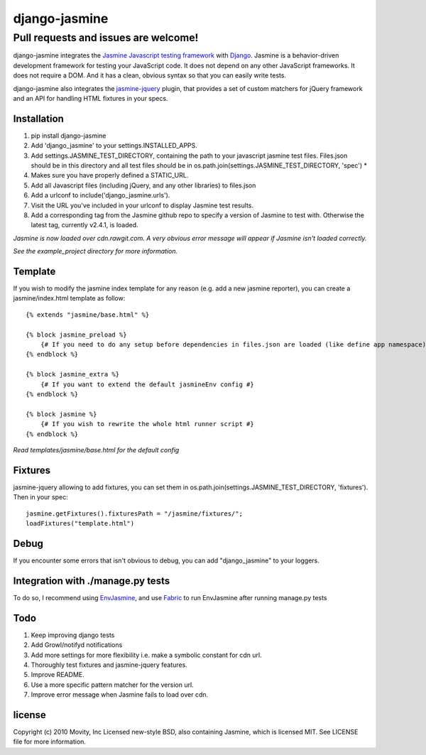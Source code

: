 ==============
django-jasmine
==============

Pull requests and issues are welcome!
-------------

django-jasmine integrates the
`Jasmine Javascript testing framework <http://pivotal.github.com/jasmine/>`_
with `Django <http://www.djangoproject.com/>`_.  Jasmine is a behavior-driven
development framework for testing your JavaScript code. It does not depend on
any other JavaScript frameworks.  It does not require a DOM. And it has a
clean, obvious syntax so that you can easily write tests.

django-jasmine also integrates the
`jasmine-jquery <https://github.com/velesin/jasmine-jquery>`_ plugin, that
provides a set of custom matchers for jQuery framework and an API for handling
HTML fixtures in your specs.


Installation
============

1. pip install django-jasmine
2. Add 'django_jasmine' to your settings.INSTALLED_APPS.
3. Add settings.JASMINE_TEST_DIRECTORY, containing the path to your javascript
   jasmine test files.  Files.json should be in this directory and all test
   files should be in os.path.join(settings.JASMINE_TEST_DIRECTORY, 'spec') *
4. Makes sure you have properly defined a STATIC_URL.
5. Add all Javascript files (including jQuery, and any other libraries) to
   files.json
6. Add a urlconf to include('django_jasmine.urls').
7. Visit the URL you've included in your urlconf to display Jasmine test
   results.
8. Add a corresponding tag from the Jasmine github repo to specify a version of Jasmine to test with. Otherwise the latest tag, currently v2.4.1, is loaded.

*Jasmine is now loaded over cdn.rawgit.com.  A very obvious error message will appear if Jasmine isn't loaded correctly.*

*See the example_project directory for more information.*


Template
========

If you wish to modify the jasmine index template for any reason (e.g. add a new
jasmine reporter), you can create a jasmine/index.html template as follow::

    {% extends "jasmine/base.html" %}

    {% block jasmine_preload %}
        {# If you need to do any setup before dependencies in files.json are loaded (like define app namespace) #}
    {% endblock %}

    {% block jasmine_extra %}
        {# If you want to extend the default jasmineEnv config #}
    {% endblock %}

    {% block jasmine %}
        {# If you wish to rewrite the whole html runner script #}
    {% endblock %}


*Read templates/jasmine/base.html for the default config*

Fixtures
========

jasmine-jquery allowing to add fixtures, you can set them in
os.path.join(settings.JASMINE_TEST_DIRECTORY, 'fixtures'). Then in your spec::

    jasmine.getFixtures().fixturesPath = "/jasmine/fixtures/";
    loadFixtures("template.html")


Debug
=====

If you encounter some errors that isn't obvious to debug, you can add
"django_jasmine" to your loggers.


Integration with ./manage.py tests
==================================

To do so, I recommend using
`EnvJasmine <https://github.com/trevmex/EnvJasmine>`_, and use
`Fabric <http://docs.fabfile.org/en/1.3.3/index.html>`_ to run EnvJasmine after
running manage.py tests


Todo
====

1. Keep improving django tests
2. Add Growl/notifyd notifications
3. Add more settings for more flexibility i.e. make a symbolic constant for cdn url.
4. Thoroughly test fixtures and jasmine-jquery features.
5. Improve README.
6. Use a more specific pattern matcher for the version url.
7. Improve error message when Jasmine fails to load over cdn.


license
=======

Copyright (c) 2010 Movity, Inc
Licensed new-style BSD, also containing Jasmine, which is licensed MIT. See
LICENSE file for more information.
